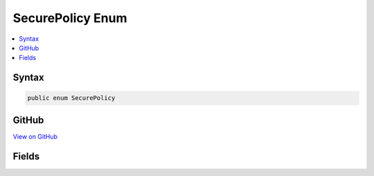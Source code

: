 

SecurePolicy Enum
=================



.. contents:: 
   :local:













Syntax
------

.. code-block:: csharp

   public enum SecurePolicy





GitHub
------

`View on GitHub <https://github.com/aspnet/apidocs/blob/master/aspnet/security/src/Microsoft.AspNet.CookiePolicy/SecurePolicy.cs>`_





.. dn:enumeration:: Microsoft.AspNet.CookiePolicy.SecurePolicy

Fields
------

.. dn:enumeration:: Microsoft.AspNet.CookiePolicy.SecurePolicy
    :noindex:
    :hidden:

    
    .. dn:field:: Microsoft.AspNet.CookiePolicy.SecurePolicy.Always
    
        
    
        
        .. code-block:: csharp
    
           Always = 1
    
    .. dn:field:: Microsoft.AspNet.CookiePolicy.SecurePolicy.None
    
        
    
        
        .. code-block:: csharp
    
           None = 0
    
    .. dn:field:: Microsoft.AspNet.CookiePolicy.SecurePolicy.SameAsRequest
    
        
    
        
        .. code-block:: csharp
    
           SameAsRequest = 2
    

